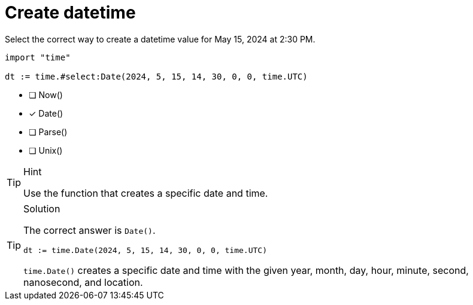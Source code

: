 [.question.select-in-source]
= Create datetime

Select the correct way to create a datetime value for May 15, 2024 at 2:30 PM.

[source,go,role=nocopy noplay]
----
import "time"

dt := time.#select:Date(2024, 5, 15, 14, 30, 0, 0, time.UTC)
----

- [ ] Now()
- [x] Date()
- [ ] Parse()
- [ ] Unix()

[TIP,role=hint]
.Hint
====
Use the function that creates a specific date and time.
====

[TIP,role=solution]
.Solution
====
The correct answer is `Date()`.

[source,go,role=nocopy noplay]
----
dt := time.Date(2024, 5, 15, 14, 30, 0, 0, time.UTC)
----

`time.Date()` creates a specific date and time with the given year, month, day, hour, minute, second, nanosecond, and location.
====
